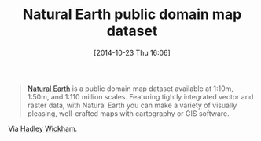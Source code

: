 #+POSTID: 9264
#+DATE: [2014-10-23 Thu 16:06]
#+OPTIONS: toc:nil num:nil todo:nil pri:nil tags:nil ^:nil TeX:nil
#+CATEGORY: Link
#+TAGS: R-Project
#+TITLE: Natural Earth public domain map dataset

#+BEGIN_QUOTE
  [[http://www.naturalearthdata.com/][Natural Earth]] is a public domain map dataset available at 1:10m, 1:50m, and 1:110 million scales. Featuring tightly integrated vector and raster data, with Natural Earth you can make a variety of visually pleasing, well-crafted maps with cartography or GIS software.
#+END_QUOTE



Via [[https://groups.google.com/forum/#!topic/ggplot2/sVNalJpmSoY][Hadley Wickham]].



